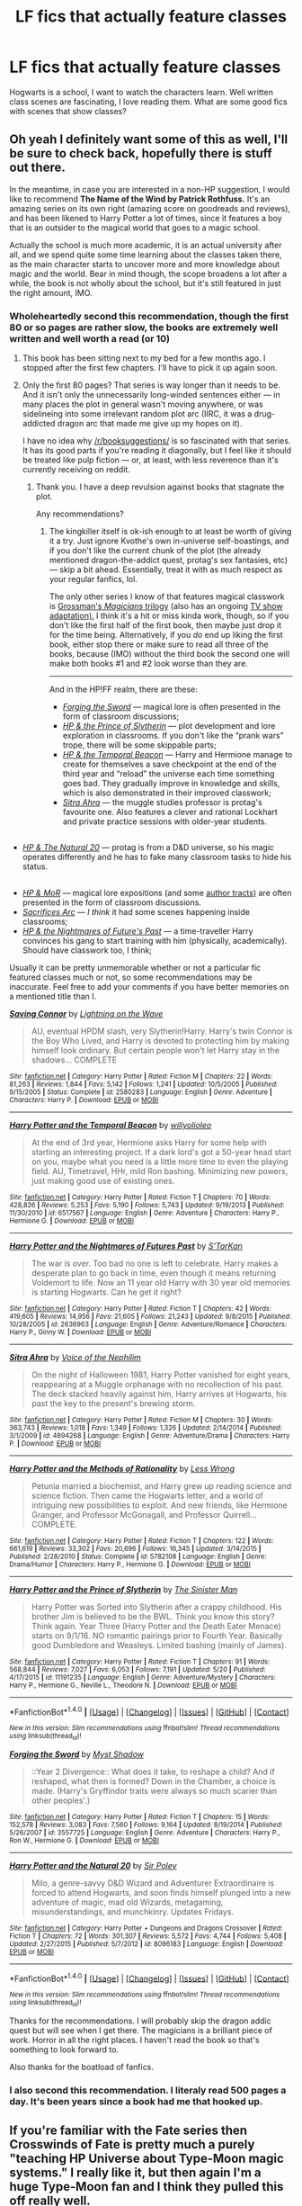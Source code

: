 #+TITLE: LF fics that actually feature classes

* LF fics that actually feature classes
:PROPERTIES:
:Author: aaronhowser1
:Score: 41
:DateUnix: 1497270942.0
:DateShort: 2017-Jun-12
:FlairText: Request
:END:
Hogwarts is a school, I want to watch the characters learn. Well written class scenes are fascinating, I love reading them. What are some good fics with scenes that show classes?


** Oh yeah I definitely want some of this as well, I'll be sure to check back, hopefully there is stuff out there.

In the meantime, in case you are interested in a non-HP suggestion, I would like to recommend *The Name of the Wind by Patrick Rothfuss.* It's an amazing series on its own right (amazing score on goodreads and reviews), and has been likened to Harry Potter a lot of times, since it features a boy that is an outsider to the magical world that goes to a magic school.

Actually the school is much more academic, it is an actual university after all, and we spend quite some time learning about the classes taken there, as the main character starts to uncover more and more knowledge about magic and the world. Bear in mind though, the scope broadens a lot after a while, the book is not wholly about the school, but it's still featured in just the right amount, IMO.
:PROPERTIES:
:Author: lambros009
:Score: 29
:DateUnix: 1497278997.0
:DateShort: 2017-Jun-12
:END:

*** Wholeheartedly second this recommendation, though the first 80 or so pages are rather slow, the books are extremely well written and well worth a read (or 10)
:PROPERTIES:
:Author: Griffithdidwrong
:Score: 8
:DateUnix: 1497279931.0
:DateShort: 2017-Jun-12
:END:

**** This book has been sitting next to my bed for a few months ago. I stopped after the first few chapters. I'll have to pick it up again soon.
:PROPERTIES:
:Author: avgotts
:Score: 1
:DateUnix: 1497292791.0
:DateShort: 2017-Jun-12
:END:


**** Only the first 80 pages? That series is way longer than it needs to be. And it isn't only the unnecessarily long-winded sentences either --- in many places the plot in general wasn't moving anywhere, or was sidelineing into some irrelevant random plot arc (IIRC, it was a drug-addicted dragon arc that made me give up my hopes on it).

I have no idea why [[/r/booksuggestions/]] is so fascinated with that series. It has its good parts if you're reading it diagonally, but I feel like it should be treated like pulp fiction --- or, at least, with less reverence than it's currently receiving on reddit.
:PROPERTIES:
:Author: OutOfNiceUsernames
:Score: 1
:DateUnix: 1497325318.0
:DateShort: 2017-Jun-13
:END:

***** Thank you. I have a deep revulsion against books that stagnate the plot.

Any recommendations?
:PROPERTIES:
:Author: AceTriton
:Score: 1
:DateUnix: 1497504509.0
:DateShort: 2017-Jun-15
:END:

****** The kingkiller itself is ok-ish enough to at least be worth of giving it a try. Just ignore Kvothe's own in-universe self-boastings, and if you don't like the current chunk of the plot (the already mentioned dragon-the-addict quest, protag's sex fantasies, etc) --- skip a bit ahead. Essentially, treat it with as much respect as your regular fanfics, lol.

The only other series I know of that features magical classwork is [[https://en.wikipedia.org/wiki/The_Magicians_(Grossman_novel)][Grossman's /Magicians/ trilogy]] (also has an ongoing [[https://en.wikipedia.org/wiki/The_Magicians_(U.S._TV_series)][TV show adaptation).]] I think it's a hit or miss kinda work, though, so if you don't like the first half of the first book, then maybe just drop it for the time being. Alternatively, if you /do/ end up liking the first book, either stop there or make sure to read all three of the books, because (IMO) without the third book the second one will make both books #1 and #2 look worse than they are.

--------------

And in the HP!FF realm, there are these:

- [[https://www.fanfiction.net/s/3557725/1/Forging-the-Sword][/Forging the Sword/]] --- magical lore is often presented in the form of classroom discussions;
- [[https://www.fanfiction.net/s/11191235/1/Harry-Potter-and-the-Prince-of-Slytherin][/HP & the Prince of Slytherin/]] --- plot development and lore exploration in classrooms. If you don't like the “prank wars” trope, there will be some skippable parts;
- [[https://www.fanfiction.net/s/6517567/1/Harry-Potter-and-the-Temporal-Beacon][/HP & the Temporal Beacon/]] --- Harry and Hermione manage to create for themselves a save checkpoint at the end of the third year and “reload” the universe each time something goes bad. They gradually improve in knowledge and skills, which is also demonstrated in their improved classwork;
- [[https://www.fanfiction.net/s/4894268/1/Sitra-Ahra][/Sitra Ahra/]] --- the muggle studies professor is protag's favourite one. Also features a clever and rational Lockhart and private practice sessions with older-year students.

** 
   :PROPERTIES:
   :CUSTOM_ID: section
   :END:

- [[https://www.fanfiction.net/s/8096183/1/Harry-Potter-and-the-Natural-20][/HP & The Natural 20/]] --- protag is from a D&D universe, so his magic operates differently and he has to fake many classroom tasks to hide his status.

** 
   :PROPERTIES:
   :CUSTOM_ID: section-1
   :END:

- [[https://www.fanfiction.net/s/5782108/1/Harry-Potter-and-the-Methods-of-Rationality][/HP & MoR/]] --- magical lore expositions (and some [[http://tvtropes.org/pmwiki/pmwiki.php/Main/AuthorTract][author tracts)]] are often presented in the form of classroom discussions.
- [[https://www.fanfiction.net/s/2580283/1/Saving-Connor][/Sacrifices Arc/]] --- /I think/ it had some scenes happening inside classrooms;
- [[https://www.fanfiction.net/s/2636963/1/Harry-Potter-and-the-Nightmares-of-Futures-Past][/HP & the Nightmares of Future's Past/]] --- a time-traveller Harry convinces his gang to start training with him (physically, academically). Should have classwork too, I think;

Usually it can be pretty unmemorable whether or not a particular fic featured classes much or not, so some recommendations may be inaccurate. Feel free to add your comments if you have better memories on a mentioned title than I.
:PROPERTIES:
:Author: OutOfNiceUsernames
:Score: 1
:DateUnix: 1497553546.0
:DateShort: 2017-Jun-15
:END:

******* [[http://www.fanfiction.net/s/2580283/1/][*/Saving Connor/*]] by [[https://www.fanfiction.net/u/895946/Lightning-on-the-Wave][/Lightning on the Wave/]]

#+begin_quote
  AU, eventual HPDM slash, very Slytherin!Harry. Harry's twin Connor is the Boy Who Lived, and Harry is devoted to protecting him by making himself look ordinary. But certain people won't let Harry stay in the shadows... COMPLETE
#+end_quote

^{/Site/: [[http://www.fanfiction.net/][fanfiction.net]] *|* /Category/: Harry Potter *|* /Rated/: Fiction M *|* /Chapters/: 22 *|* /Words/: 81,263 *|* /Reviews/: 1,844 *|* /Favs/: 5,142 *|* /Follows/: 1,241 *|* /Updated/: 10/5/2005 *|* /Published/: 9/15/2005 *|* /Status/: Complete *|* /id/: 2580283 *|* /Language/: English *|* /Genre/: Adventure *|* /Characters/: Harry P. *|* /Download/: [[http://www.ff2ebook.com/old/ffn-bot/index.php?id=2580283&source=ff&filetype=epub][EPUB]] or [[http://www.ff2ebook.com/old/ffn-bot/index.php?id=2580283&source=ff&filetype=mobi][MOBI]]}

--------------

[[http://www.fanfiction.net/s/6517567/1/][*/Harry Potter and the Temporal Beacon/*]] by [[https://www.fanfiction.net/u/2620084/willyolioleo][/willyolioleo/]]

#+begin_quote
  At the end of 3rd year, Hermione asks Harry for some help with starting an interesting project. If a dark lord's got a 50-year head start on you, maybe what you need is a little more time to even the playing field. AU, Timetravel, HHr, mild Ron bashing. Minimizing new powers, just making good use of existing ones.
#+end_quote

^{/Site/: [[http://www.fanfiction.net/][fanfiction.net]] *|* /Category/: Harry Potter *|* /Rated/: Fiction T *|* /Chapters/: 70 *|* /Words/: 428,826 *|* /Reviews/: 5,253 *|* /Favs/: 5,190 *|* /Follows/: 5,743 *|* /Updated/: 9/19/2013 *|* /Published/: 11/30/2010 *|* /id/: 6517567 *|* /Language/: English *|* /Genre/: Adventure *|* /Characters/: Harry P., Hermione G. *|* /Download/: [[http://www.ff2ebook.com/old/ffn-bot/index.php?id=6517567&source=ff&filetype=epub][EPUB]] or [[http://www.ff2ebook.com/old/ffn-bot/index.php?id=6517567&source=ff&filetype=mobi][MOBI]]}

--------------

[[http://www.fanfiction.net/s/2636963/1/][*/Harry Potter and the Nightmares of Futures Past/*]] by [[https://www.fanfiction.net/u/884184/S-TarKan][/S'TarKan/]]

#+begin_quote
  The war is over. Too bad no one is left to celebrate. Harry makes a desperate plan to go back in time, even though it means returning Voldemort to life. Now an 11 year old Harry with 30 year old memories is starting Hogwarts. Can he get it right?
#+end_quote

^{/Site/: [[http://www.fanfiction.net/][fanfiction.net]] *|* /Category/: Harry Potter *|* /Rated/: Fiction T *|* /Chapters/: 42 *|* /Words/: 419,605 *|* /Reviews/: 14,956 *|* /Favs/: 21,605 *|* /Follows/: 21,243 *|* /Updated/: 9/8/2015 *|* /Published/: 10/28/2005 *|* /id/: 2636963 *|* /Language/: English *|* /Genre/: Adventure/Romance *|* /Characters/: Harry P., Ginny W. *|* /Download/: [[http://www.ff2ebook.com/old/ffn-bot/index.php?id=2636963&source=ff&filetype=epub][EPUB]] or [[http://www.ff2ebook.com/old/ffn-bot/index.php?id=2636963&source=ff&filetype=mobi][MOBI]]}

--------------

[[http://www.fanfiction.net/s/4894268/1/][*/Sitra Ahra/*]] by [[https://www.fanfiction.net/u/1508866/Voice-of-the-Nephilim][/Voice of the Nephilim/]]

#+begin_quote
  On the night of Halloween 1981, Harry Potter vanished for eight years, reappearing at a Muggle orphanage with no recollection of his past. The deck stacked heavily against him, Harry arrives at Hogwarts, his past the key to the present's brewing storm.
#+end_quote

^{/Site/: [[http://www.fanfiction.net/][fanfiction.net]] *|* /Category/: Harry Potter *|* /Rated/: Fiction M *|* /Chapters/: 30 *|* /Words/: 363,743 *|* /Reviews/: 1,018 *|* /Favs/: 1,349 *|* /Follows/: 1,326 *|* /Updated/: 2/14/2014 *|* /Published/: 3/1/2009 *|* /id/: 4894268 *|* /Language/: English *|* /Genre/: Adventure/Drama *|* /Characters/: Harry P. *|* /Download/: [[http://www.ff2ebook.com/old/ffn-bot/index.php?id=4894268&source=ff&filetype=epub][EPUB]] or [[http://www.ff2ebook.com/old/ffn-bot/index.php?id=4894268&source=ff&filetype=mobi][MOBI]]}

--------------

[[http://www.fanfiction.net/s/5782108/1/][*/Harry Potter and the Methods of Rationality/*]] by [[https://www.fanfiction.net/u/2269863/Less-Wrong][/Less Wrong/]]

#+begin_quote
  Petunia married a biochemist, and Harry grew up reading science and science fiction. Then came the Hogwarts letter, and a world of intriguing new possibilities to exploit. And new friends, like Hermione Granger, and Professor McGonagall, and Professor Quirrell... COMPLETE.
#+end_quote

^{/Site/: [[http://www.fanfiction.net/][fanfiction.net]] *|* /Category/: Harry Potter *|* /Rated/: Fiction T *|* /Chapters/: 122 *|* /Words/: 661,619 *|* /Reviews/: 33,302 *|* /Favs/: 20,696 *|* /Follows/: 16,345 *|* /Updated/: 3/14/2015 *|* /Published/: 2/28/2010 *|* /Status/: Complete *|* /id/: 5782108 *|* /Language/: English *|* /Genre/: Drama/Humor *|* /Characters/: Harry P., Hermione G. *|* /Download/: [[http://www.ff2ebook.com/old/ffn-bot/index.php?id=5782108&source=ff&filetype=epub][EPUB]] or [[http://www.ff2ebook.com/old/ffn-bot/index.php?id=5782108&source=ff&filetype=mobi][MOBI]]}

--------------

[[http://www.fanfiction.net/s/11191235/1/][*/Harry Potter and the Prince of Slytherin/*]] by [[https://www.fanfiction.net/u/4788805/The-Sinister-Man][/The Sinister Man/]]

#+begin_quote
  Harry Potter was Sorted into Slytherin after a crappy childhood. His brother Jim is believed to be the BWL. Think you know this story? Think again. Year Three (Harry Potter and the Death Eater Menace) starts on 9/1/16. NO romantic pairings prior to Fourth Year. Basically good Dumbledore and Weasleys. Limited bashing (mainly of James).
#+end_quote

^{/Site/: [[http://www.fanfiction.net/][fanfiction.net]] *|* /Category/: Harry Potter *|* /Rated/: Fiction T *|* /Chapters/: 91 *|* /Words/: 568,844 *|* /Reviews/: 7,027 *|* /Favs/: 6,053 *|* /Follows/: 7,191 *|* /Updated/: 5/20 *|* /Published/: 4/17/2015 *|* /id/: 11191235 *|* /Language/: English *|* /Genre/: Adventure/Mystery *|* /Characters/: Harry P., Hermione G., Neville L., Theodore N. *|* /Download/: [[http://www.ff2ebook.com/old/ffn-bot/index.php?id=11191235&source=ff&filetype=epub][EPUB]] or [[http://www.ff2ebook.com/old/ffn-bot/index.php?id=11191235&source=ff&filetype=mobi][MOBI]]}

--------------

*FanfictionBot*^{1.4.0} *|* [[[https://github.com/tusing/reddit-ffn-bot/wiki/Usage][Usage]]] | [[[https://github.com/tusing/reddit-ffn-bot/wiki/Changelog][Changelog]]] | [[[https://github.com/tusing/reddit-ffn-bot/issues/][Issues]]] | [[[https://github.com/tusing/reddit-ffn-bot/][GitHub]]] | [[[https://www.reddit.com/message/compose?to=tusing][Contact]]]

^{/New in this version: Slim recommendations using/ ffnbot!slim! /Thread recommendations using/ linksub(thread_id)!}
:PROPERTIES:
:Author: FanfictionBot
:Score: 1
:DateUnix: 1497553588.0
:DateShort: 2017-Jun-15
:END:


******* [[http://www.fanfiction.net/s/3557725/1/][*/Forging the Sword/*]] by [[https://www.fanfiction.net/u/318654/Myst-Shadow][/Myst Shadow/]]

#+begin_quote
  ::Year 2 Divergence:: What does it take, to reshape a child? And if reshaped, what then is formed? Down in the Chamber, a choice is made. (Harry's Gryffindor traits were always so much scarier than other peoples'.)
#+end_quote

^{/Site/: [[http://www.fanfiction.net/][fanfiction.net]] *|* /Category/: Harry Potter *|* /Rated/: Fiction T *|* /Chapters/: 15 *|* /Words/: 152,578 *|* /Reviews/: 3,083 *|* /Favs/: 7,560 *|* /Follows/: 9,164 *|* /Updated/: 8/19/2014 *|* /Published/: 5/26/2007 *|* /id/: 3557725 *|* /Language/: English *|* /Genre/: Adventure *|* /Characters/: Harry P., Ron W., Hermione G. *|* /Download/: [[http://www.ff2ebook.com/old/ffn-bot/index.php?id=3557725&source=ff&filetype=epub][EPUB]] or [[http://www.ff2ebook.com/old/ffn-bot/index.php?id=3557725&source=ff&filetype=mobi][MOBI]]}

--------------

[[http://www.fanfiction.net/s/8096183/1/][*/Harry Potter and the Natural 20/*]] by [[https://www.fanfiction.net/u/3989854/Sir-Poley][/Sir Poley/]]

#+begin_quote
  Milo, a genre-savvy D&D Wizard and Adventurer Extraordinaire is forced to attend Hogwarts, and soon finds himself plunged into a new adventure of magic, mad old Wizards, metagaming, misunderstandings, and munchkinry. Updates Fridays.
#+end_quote

^{/Site/: [[http://www.fanfiction.net/][fanfiction.net]] *|* /Category/: Harry Potter + Dungeons and Dragons Crossover *|* /Rated/: Fiction T *|* /Chapters/: 72 *|* /Words/: 301,307 *|* /Reviews/: 5,572 *|* /Favs/: 4,744 *|* /Follows/: 5,408 *|* /Updated/: 2/27/2015 *|* /Published/: 5/7/2012 *|* /id/: 8096183 *|* /Language/: English *|* /Download/: [[http://www.ff2ebook.com/old/ffn-bot/index.php?id=8096183&source=ff&filetype=epub][EPUB]] or [[http://www.ff2ebook.com/old/ffn-bot/index.php?id=8096183&source=ff&filetype=mobi][MOBI]]}

--------------

*FanfictionBot*^{1.4.0} *|* [[[https://github.com/tusing/reddit-ffn-bot/wiki/Usage][Usage]]] | [[[https://github.com/tusing/reddit-ffn-bot/wiki/Changelog][Changelog]]] | [[[https://github.com/tusing/reddit-ffn-bot/issues/][Issues]]] | [[[https://github.com/tusing/reddit-ffn-bot/][GitHub]]] | [[[https://www.reddit.com/message/compose?to=tusing][Contact]]]

^{/New in this version: Slim recommendations using/ ffnbot!slim! /Thread recommendations using/ linksub(thread_id)!}
:PROPERTIES:
:Author: FanfictionBot
:Score: 1
:DateUnix: 1497553592.0
:DateShort: 2017-Jun-15
:END:


******* Thanks for the recommendations. I will probably skip the dragon addic quest but will see when I get there. The magicians is a brilliant piece of work. Horror in all the right places. I haven't read the book so that's something to look forward to.

Also thanks for the boatload of fanfics.
:PROPERTIES:
:Author: AceTriton
:Score: 1
:DateUnix: 1497673585.0
:DateShort: 2017-Jun-17
:END:


*** I also second this recommendation. I literaly read 500 pages a day. It's been years since a book had me that hooked up.
:PROPERTIES:
:Author: DrTacoLord
:Score: 1
:DateUnix: 1497305336.0
:DateShort: 2017-Jun-13
:END:


** If you're familiar with the Fate series then Crosswinds of Fate is pretty much a purely "teaching HP Universe about Type-Moon magic systems." I really like it, but then again I'm a huge Type-Moon fan and I think they pulled this off really well.

linkffn(9340220)
:PROPERTIES:
:Author: RikkuHime
:Score: 7
:DateUnix: 1497286336.0
:DateShort: 2017-Jun-12
:END:

*** [[http://www.fanfiction.net/s/9340220/1/][*/Crosswinds of Fate/*]] by [[https://www.fanfiction.net/u/1095155/WayFarer2000][/WayFarer2000/]]

#+begin_quote
  "You should think of this as an opportunity to learn about a completely different method of applied thaumaturgy," Zelretch explained. He then sighed and lamented, "For shame, to be cursed with such an ungrateful apprentice..."
#+end_quote

^{/Site/: [[http://www.fanfiction.net/][fanfiction.net]] *|* /Category/: Harry Potter + Fate/stay night Crossover *|* /Rated/: Fiction M *|* /Chapters/: 8 *|* /Words/: 130,810 *|* /Reviews/: 757 *|* /Favs/: 2,209 *|* /Follows/: 2,463 *|* /Updated/: 2/29/2016 *|* /Published/: 5/29/2013 *|* /id/: 9340220 *|* /Language/: English *|* /Genre/: Adventure/Drama *|* /Characters/: Harry P. *|* /Download/: [[http://www.ff2ebook.com/old/ffn-bot/index.php?id=9340220&source=ff&filetype=epub][EPUB]] or [[http://www.ff2ebook.com/old/ffn-bot/index.php?id=9340220&source=ff&filetype=mobi][MOBI]]}

--------------

*FanfictionBot*^{1.4.0} *|* [[[https://github.com/tusing/reddit-ffn-bot/wiki/Usage][Usage]]] | [[[https://github.com/tusing/reddit-ffn-bot/wiki/Changelog][Changelog]]] | [[[https://github.com/tusing/reddit-ffn-bot/issues/][Issues]]] | [[[https://github.com/tusing/reddit-ffn-bot/][GitHub]]] | [[[https://www.reddit.com/message/compose?to=tusing][Contact]]]

^{/New in this version: Slim recommendations using/ ffnbot!slim! /Thread recommendations using/ linksub(thread_id)!}
:PROPERTIES:
:Author: FanfictionBot
:Score: 3
:DateUnix: 1497286342.0
:DateShort: 2017-Jun-12
:END:


** Try linkffn(0800-Rent-A-Hero). It has interesting learning snippets for Divination, though any mention of it doesn't happen until the 7th chapter, I think... and Harry whines about being kidnapped from his own universe a lot... other than that, I really wish the author would come back and write that 'Divination for Skeptics' thing Harry kept mentioning. It would have been a bloody blast.
:PROPERTIES:
:Author: ThatoneidiotBlack
:Score: 3
:DateUnix: 1497280331.0
:DateShort: 2017-Jun-12
:END:
